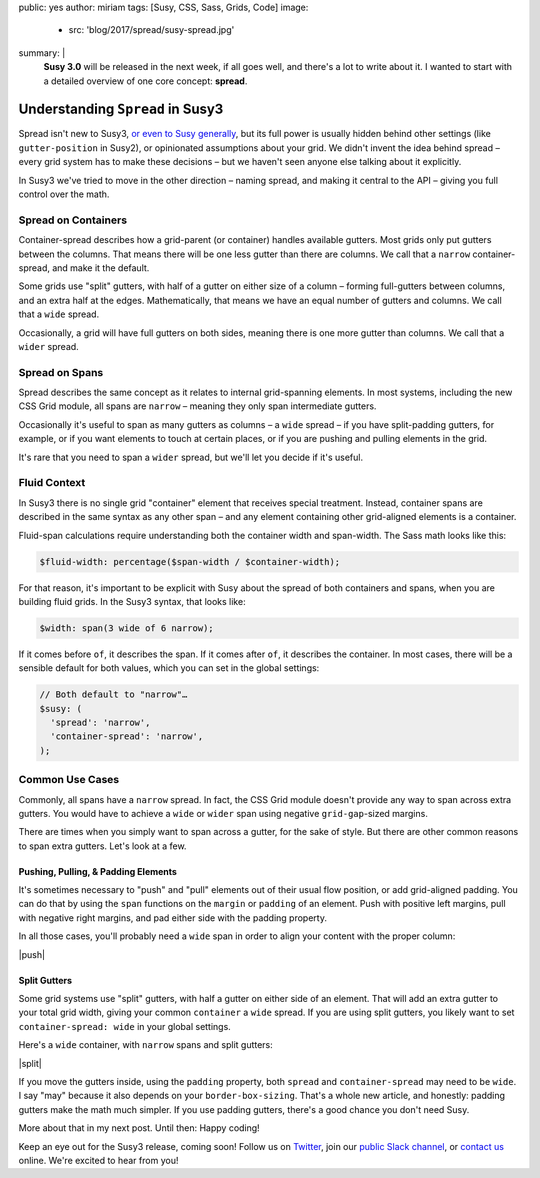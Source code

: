 public: yes
author: miriam
tags: [Susy, CSS, Sass, Grids, Code]
image:
  - src: 'blog/2017/spread/susy-spread.jpg'
summary: |
  **Susy 3.0** will be released in the next week,
  if all goes well,
  and there's a lot to write about it.
  I wanted to start with a detailed overview
  of one core concept: **spread**.


Understanding ``Spread`` in Susy3
=================================

Spread isn't new to Susy3,
`or even to Susy generally`_,
but its full power is usually hidden behind
other settings (like ``gutter-position`` in Susy2),
or opinionated assumptions about your grid.
We didn't invent the idea behind spread –
every grid system has to make these decisions –
but we haven't seen anyone else talking about it explicitly.

In Susy3 we've tried to move in the other direction –
naming spread, and making it central to the API –
giving you full control over the math.

.. _or even to Susy generally: http://susydocs.oddbird.net/en/latest/settings/#spread


Spread on Containers
--------------------

Container-spread describes how a grid-parent (or container)
handles available gutters.
Most grids only put gutters between the columns.
That means there will be one less gutter than there are columns.
We call that a ``narrow`` container-spread, and make it the default.

.. image:: /static/images/blog/2017/spread/context-narrow.jpg
   :alt: container-spread: narrow
   :class: extend-small

Some grids use "split" gutters,
with half of a gutter on either size of a column –
forming full-gutters between columns,
and an extra half at the edges.
Mathematically, that means we have an equal number
of gutters and columns.
We call that a ``wide`` spread.

.. image:: /static/images/blog/2017/spread/context-wide.jpg
   :alt: container-spread: wide
   :class: extend-small

Occasionally, a grid will have full gutters on both sides,
meaning there is one more gutter than columns.
We call that a ``wider`` spread.

.. image:: /static/images/blog/2017/spread/context-wider.jpg
   :alt: container-spread: wider
   :class: extend-small


Spread on Spans
---------------

Spread describes the same concept
as it relates to internal grid-spanning elements.
In most systems,
including the new CSS Grid module,
all spans are ``narrow`` –
meaning they only span intermediate gutters.

.. image:: /static/images/blog/2017/spread/span-narrow.jpg
   :alt: spread: narrow
   :class: extend-small

Occasionally it's useful to span as many gutters as columns –
a ``wide`` spread –
if you have split-padding gutters, for example,
or if you want elements to touch at certain places,
or if you are pushing and pulling elements in the grid.

.. image:: /static/images/blog/2017/spread/span-wide.jpg
   :alt: spread: wide
   :class: extend-small

It's rare that you need to span a ``wider`` spread,
but we'll let you decide if it's useful.

.. image:: /static/images/blog/2017/spread/span-wider.jpg
   :alt: spread: wider
   :class: extend-small



Fluid Context
-------------

In Susy3 there is no single grid "container" element
that receives special treatment.
Instead, container spans are described
in the same syntax as any other span –
and any element containing other grid-aligned elements
is a container.

Fluid-span calculations require understanding
both the container width and span-width.
The Sass math looks like this:

.. code:: scss

  $fluid-width: percentage($span-width / $container-width);

For that reason,
it's important to be explicit with Susy
about the spread of both containers and spans,
when you are building fluid grids.
In the Susy3 syntax, that looks like:

.. code:: scss

  $width: span(3 wide of 6 narrow);

If it comes before ``of``, it describes the span.
If it comes after ``of``, it describes the container.
In most cases,
there will be a sensible default for both values,
which you can set in the global settings:

.. code:: scss

  // Both default to "narrow"…
  $susy: (
    'spread': 'narrow',
    'container-spread': 'narrow',
  );



Common Use Cases
----------------

Commonly, all spans have a ``narrow`` spread.
In fact, the CSS Grid module doesn't provide any way
to span across extra gutters.
You would have to achieve a ``wide`` or ``wider`` span
using negative ``grid-gap``-sized margins.

There are times when you simply want to span across a gutter,
for the sake of style.
But there are other common reasons
to span extra gutters.
Let's look at a few.


Pushing, Pulling, & Padding Elements
~~~~~~~~~~~~~~~~~~~~~~~~~~~~~~~~~~~~

It's sometimes necessary to "push" and "pull" elements
out of their usual flow position,
or add grid-aligned padding.
You can do that by using the ``span`` functions
on the ``margin`` or ``padding`` of an element.
Push with positive left margins,
pull with negative right margins,
and pad either side with the padding property.

In all those cases,
you'll probably need a ``wide`` span
in order to align your content with the proper column:

|push|

.. |push| raw:: html

  <figure class="extend-small">
    <p data-height="480" data-theme-id="0" data-slug-hash="BZjMXK" data-default-tab="result" data-user="mirisuzanne" data-embed-version="2" data-pen-title="Susy3: Pushing and Pulling" class="codepen">See the Pen <a href="https://codepen.io/mirisuzanne/pen/BZjMXK/">Susy3: Pushing & Pulling</a> by Miriam Suzanne (<a href="https://codepen.io/mirisuzanne">@mirisuzanne</a>) on <a href="https://codepen.io">CodePen</a>.</p>
    <script async src="https://production-assets.codepen.io/assets/embed/ei.js"></script>
  </figure>


Split Gutters
~~~~~~~~~~~~~

Some grid systems use "split" gutters,
with half a gutter on either side of an element.
That will add an extra gutter to your total grid width,
giving your common ``container`` a ``wide`` spread.
If you are using split gutters,
you likely want to set ``container-spread: wide``
in your global settings.

Here's a ``wide`` container,
with ``narrow`` spans
and split gutters:

|split|

.. |split| raw:: html

  <figure class="extend-small">
    <p data-height="230" data-theme-id="0" data-slug-hash="bREZWW" data-default-tab="result" data-user="mirisuzanne" data-embed-version="2" data-pen-title="Susy3: Split Gutters" class="codepen">See the Pen <a href="https://codepen.io/mirisuzanne/pen/bREZWW/">Susy3: Split Gutters</a> by Miriam Suzanne (<a href="https://codepen.io/mirisuzanne">@mirisuzanne</a>) on <a href="https://codepen.io">CodePen</a>.</p>
    <script async src="https://production-assets.codepen.io/assets/embed/ei.js"></script>
  </figure>

If you move the gutters inside,
using the ``padding`` property,
both ``spread`` and ``container-spread`` may need to be ``wide``.
I say "may" because it also depends on your ``border-box-sizing``.
That's a whole new article,
and honestly:
padding gutters make the math much simpler.
If you use padding gutters,
there's a good chance you don't need Susy.

More about that in my next post.
Until then: Happy coding!

Keep an eye out for the Susy3 release, coming soon!
Follow us on `Twitter`_, join our `public Slack channel`_,
or `contact us`_ online.
We're excited to hear from you!

.. _Twitter: https://twitter.com/oddbird
.. _public Slack channel: http://friends.oddbird.net
.. _contact us: /contact/


